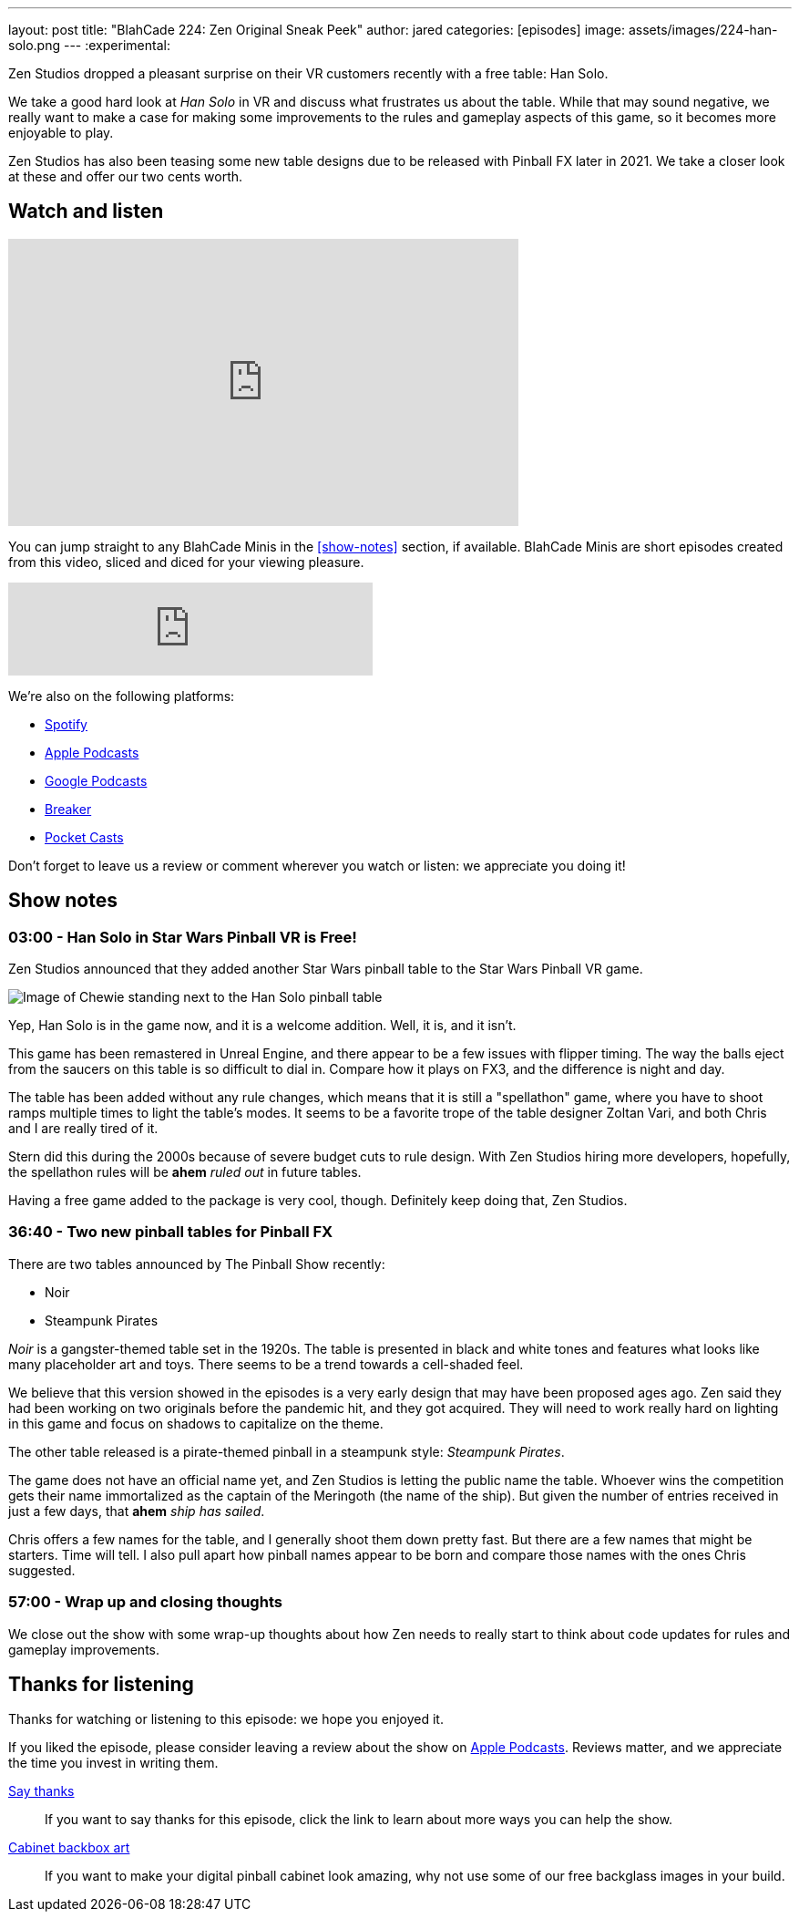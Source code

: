 ---
layout: post
title:  "BlahCade 224: Zen Original Sneak Peek"
author: jared
categories: [episodes]
image: assets/images/224-han-solo.png
---
:experimental:

Zen Studios dropped a pleasant surprise on their VR customers recently with a free table: Han Solo.

We take a good hard look at _Han Solo_ in VR and discuss what frustrates us about the table. 
While that may sound negative, we really want to make a case for making some improvements to the rules and gameplay aspects of this game, so it becomes more enjoyable to play.

Zen Studios has also been teasing some new table designs due to be released with Pinball FX later in 2021. 
We take a closer look at these and offer our two cents worth. 

== Watch and listen

video::Sf89w4bWi74[youtube, width=560, height=315]

You can jump straight to any BlahCade Minis in the <<show-notes>> section, if available.
BlahCade Minis are short episodes created from this video, sliced and diced for your viewing pleasure.

++++
<iframe src="https://anchor.fm/blahcade-pinball-podcast/embed/episodes/Zen-Original-Sneak-Peek-e1bkfts" height="102px" width="400px" frameborder="0" scrolling="no"></iframe>
++++

We're also on the following platforms:

* https://open.spotify.com/show/0Kw9Ccr7adJdDsF4mBQqSu[Spotify]

* https://podcasts.apple.com/us/podcast/blahcade-podcast/id1039748922?uo=4[Apple Podcasts]

* https://podcasts.google.com/feed/aHR0cHM6Ly9zaG91dGVuZ2luZS5jb20vQmxhaENhZGVQb2RjYXN0LnhtbA?sa=X&ved=0CAMQ4aUDahgKEwjYtqi8sIX1AhUAAAAAHQAAAAAQlgI[Google Podcasts]

* https://www.breaker.audio/blahcade-podcast[Breaker]

* https://pca.st/jilmqg24[Pocket Casts]

Don't forget to leave us a review or comment wherever you watch or listen: we appreciate you doing it!

== Show notes

=== 03:00 - Han Solo in Star Wars Pinball VR is Free!

Zen Studios announced that they added another Star Wars pinball table to the Star Wars Pinball VR game. 

image::224-han-solo.png[Image of Chewie standing next to the Han Solo pinball table, with his arms raised looking hairy.]

Yep, Han Solo is in the game now, and it is a welcome addition.
Well, it is, and it isn't. 

This game has been remastered in Unreal Engine, and there appear to be a few issues with flipper timing. 
The way the balls eject from the saucers on this table is so difficult to dial in.
Compare how it plays on FX3, and the difference is night and day.

The table has been added without any rule changes, which means that it is still a "spellathon" game, where you have to shoot ramps multiple times to light the table's modes. 
It seems to be a favorite trope of the table designer Zoltan Vari, and both Chris and I are really tired of it.

Stern did this during the 2000s because of severe budget cuts to rule design.
With Zen Studios hiring more developers, hopefully, the spellathon rules will be *ahem* _ruled out_ in future tables.

Having a free game added to the package is very cool, though.
Definitely keep doing that, Zen Studios.

=== 36:40 - Two new pinball tables for Pinball FX

There are two tables announced by The Pinball Show recently:

* Noir

* Steampunk Pirates

_Noir_ is a gangster-themed table set in the 1920s.
The table is presented in black and white tones and features what looks like many placeholder art and toys.
There seems to be a trend towards a cell-shaded feel.

We believe that this version showed in the episodes is a very early design that may have been proposed ages ago.
Zen said they had been working on two originals before the pandemic hit, and they got acquired. 
They will need to work really hard on lighting in this game and focus on shadows to capitalize on the theme. 

The other table released is a pirate-themed pinball in a steampunk style: _Steampunk Pirates_.

The game does not have an official name yet, and Zen Studios is letting the public name the table. 
Whoever wins the competition gets their name immortalized as the captain of the Meringoth (the name of the ship). 
But given the number of entries received in just a few days, that *ahem* _ship has sailed_. 

Chris offers a few names for the table, and I generally shoot them down pretty fast. 
But there are a few names that might be starters. 
Time will tell.
I also pull apart how pinball names appear to be born and compare those names with the ones Chris suggested.

=== 57:00 - Wrap up and closing thoughts

We close out the show with some wrap-up thoughts about how Zen needs to really start to think about code updates for rules and gameplay improvements.

== Thanks for listening

Thanks for watching or listening to this episode: we hope you enjoyed it.

If you liked the episode, please consider leaving a review about the show on https://podcasts.apple.com/au/podcast/blahcade-podcast/id1039748922[Apple Podcasts]. 
Reviews matter, and we appreciate the time you invest in writing them.

https://www.blahcadepinball.com/support-the-show.html[Say thanks^]:: If you want to say thanks for this episode, click the link to learn about more ways you can help the show.

https://www.blahcadepinball.com/backglass.html[Cabinet backbox art]:: If you want to make your digital pinball cabinet look amazing, why not use some of our free backglass images in your build.
